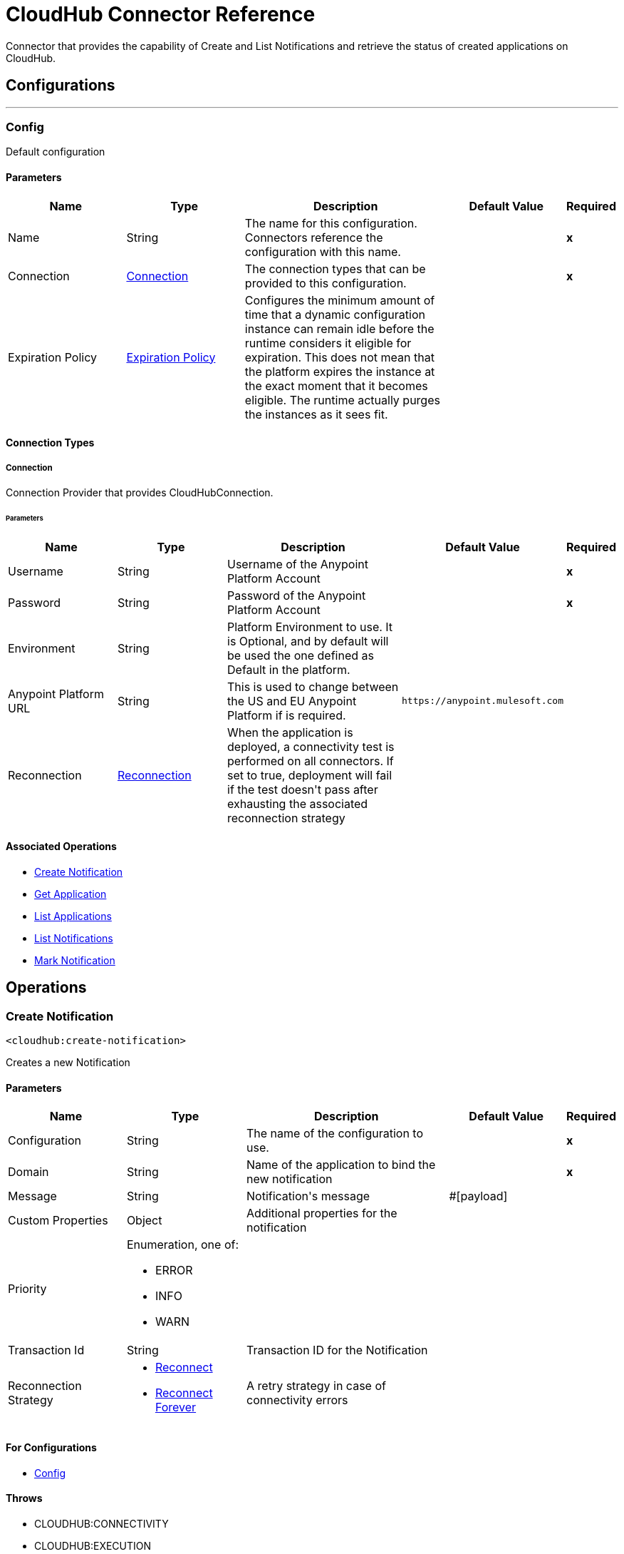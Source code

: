 = CloudHub Connector Reference

+++
Connector that provides the capability of Create and List Notifications and retrieve the status of created applications on CloudHub.
+++


== Configurations
---
[[config]]
=== Config

+++
Default configuration
+++

==== Parameters

[cols=".^20%,.^20%,.^35%,.^20%,^.^5%", options="header"]
|======================
| Name | Type | Description | Default Value | Required
|Name | String | The name for this configuration. Connectors reference the configuration with this name. | | *x*{nbsp}
| Connection a| <<config_connection, Connection>>
 | The connection types that can be provided to this configuration. | | *x*{nbsp}
| Expiration Policy a| <<ExpirationPolicy>> |  +++Configures the minimum amount of time that a dynamic configuration instance can remain idle before the runtime considers it eligible for expiration. This does not mean that the platform expires the instance at the exact moment that it becomes eligible. The runtime actually purges the instances as it sees fit.+++ |  | {nbsp}
|======================

==== Connection Types
[[config_connection]]
===== Connection

+++
Connection Provider that provides CloudHubConnection.
+++

====== Parameters

[cols=".^20%,.^20%,.^35%,.^20%,^.^5%", options="header"]
|======================
| Name | Type | Description | Default Value | Required
| Username a| String |  +++Username of the Anypoint Platform Account+++ |  | *x*{nbsp}
| Password a| String |  +++Password of the Anypoint Platform Account+++ |  | *x*{nbsp}
| Environment a| String |  +++Platform Environment to use. It is Optional, and by default will be used the one defined as Default in the platform.+++ |  | {nbsp}
| Anypoint Platform URL a| String |  +++This is used to change between the US and EU Anypoint Platform if is required.+++ |  `+https://anypoint.mulesoft.com+` | {nbsp}
| Reconnection a| <<Reconnection>> |  +++When the application is deployed, a connectivity test is performed on all connectors. If set to true, deployment will fail if the test doesn't pass after exhausting the associated reconnection strategy+++ |  | {nbsp}
|======================

==== Associated Operations

* <<createNotification>> {nbsp}
* <<getApplication>> {nbsp}
* <<listApplications>> {nbsp}
* <<listNotifications>> {nbsp}
* <<markNotification>> {nbsp}

== Operations

[[createNotification]]
=== Create Notification

`<cloudhub:create-notification>`

+++
Creates a new Notification
+++

==== Parameters

[cols=".^20%,.^20%,.^35%,.^20%,^.^5%", options="header"]
|======================
| Name | Type | Description | Default Value | Required
| Configuration | String | The name of the configuration to use. | | *x*{nbsp}
| Domain a| String |  +++Name of the application to bind the new notification+++ |  | *x*{nbsp}
| Message a| String |  +++Notification's message+++ |  +++#[payload]+++ | {nbsp}
| Custom Properties a| Object |  +++Additional properties for the notification+++ |  | {nbsp}
| Priority a| Enumeration, one of:

** ERROR
** INFO
** WARN |  |  | {nbsp}
| Transaction Id a| String |  +++Transaction ID for the Notification+++ |  | {nbsp}
| Reconnection Strategy a| * <<reconnect>>
* <<reconnect-forever>> |  +++A retry strategy in case of connectivity errors+++ |  | {nbsp}
|======================

==== For Configurations

* <<config>> {nbsp}

==== Throws

* CLOUDHUB:CONNECTIVITY {nbsp}
* CLOUDHUB:EXECUTION {nbsp}
* CLOUDHUB:RETRY_EXHAUSTED {nbsp}

[[getApplication]]
=== Get Application

`<cloudhub:get-application>`

+++
Retrieves a single application by name.
+++

==== Parameters

[cols=".^20%,.^20%,.^35%,.^20%,^.^5%", options="header"]
|======================
| Name | Type | Description | Default Value | Required
| Configuration | String | The name of the configuration to use. | | *x*{nbsp}
| Domain a| String |  +++The name of the application+++ |  | *x*{nbsp}
| Streaming Strategy a| * <<repeatable-in-memory-stream>>
* <<repeatable-file-store-stream>>
* <<non-repeatable-stream>> |  +++Configure if repeatable streams should be used and their behavior+++ |  | {nbsp}
| Target Variable a| String |  +++The name of a variable on which the operation's output will be placed+++ |  | {nbsp}
| Target Value a| String |  +++An expression that will be evaluated against the operation's output and the outcome of that expression will be stored in the target variable+++ |  +++#[payload]+++ | {nbsp}
| Reconnection Strategy a| * <<reconnect>>
* <<reconnect-forever>> |  +++A retry strategy in case of connectivity errors+++ |  | {nbsp}
|======================

==== Output

[cols=".^50%,.^50%"]
|======================
| *Type* a| Binary
|======================

==== For Configurations

* <<config>> {nbsp}

==== Throws

* CLOUDHUB:CONNECTIVITY {nbsp}
* CLOUDHUB:EXECUTION {nbsp}
* CLOUDHUB:RETRY_EXHAUSTED {nbsp}

[[listApplications]]
=== List Applications

`<cloudhub:list-applications>`

+++
Retrieves all applications in the specified environment.
+++

==== Parameters
[cols=".^20%,.^20%,.^35%,.^20%,^.^5%", options="header"]
|======================
| Name | Type | Description | Default Value | Required
| Configuration | String | The name of the configuration to use. | | *x*{nbsp}
| Retrieve Log Levels a| Boolean |  +++Whether should retrieve Application log levels+++ |  +++true+++ | {nbsp}
| Retrieve Tracking Settings a| Boolean |  +++Whether should retrieve Application tracking settings+++ |  +++true+++ | {nbsp}
| Retrieve IP Addresses a| Boolean |  +++Whether should retrieve Application IP Addresses+++ |  +++true+++ | {nbsp}
| Streaming Strategy a| * <<repeatable-in-memory-stream>>
* <<repeatable-file-store-stream>>
* <<non-repeatable-stream>> |  +++Configure if repeatable streams should be used and their behavior+++ |  | {nbsp}
| Retrieve Statistics a| Boolean |  +++Whether should retrieve Application statistics+++ |  +++false+++ | {nbsp}
| Period a| Number |  +++Time of statistics to gather+++ |  +++1+++ | {nbsp}
| Period Time Unit a| Enumeration, one of:

** NANOSECONDS
** MICROSECONDS
** MILLISECONDS
** SECONDS
** MINUTES
** HOURS
** DAYS |  +++Time Unit of the period+++ |  +++HOURS+++ | {nbsp}
| Target Variable a| String |  +++The name of a variable on which the operation's output will be placed+++ |  | {nbsp}
| Target Value a| String |  +++An expression that will be evaluated against the operation's output and the outcome of that expression will be stored in the target variable+++ |  +++#[payload]+++ | {nbsp}
| Reconnection Strategy a| * <<reconnect>>
* <<reconnect-forever>> |  +++A retry strategy in case of connectivity errors+++ |  | {nbsp}
|======================

==== Output

[cols=".^50%,.^50%"]
|======================
| *Type* a| Binary
|======================

==== For Configurations

* <<config>> {nbsp}

==== Throws

* CLOUDHUB:CONNECTIVITY {nbsp}
* CLOUDHUB:EXECUTION {nbsp}
* CLOUDHUB:RETRY_EXHAUSTED {nbsp}

[[listNotifications]]
=== List Notifications

`<cloudhub:list-notifications>`

+++
Lists all the available notifications for a giver domain.
+++

==== Parameters

[cols=".^20%,.^20%,.^35%,.^20%,^.^5%", options="header"]
|======================
| Name | Type | Description | Default Value | Required
| Configuration | String | The name of the configuration to use. | | *x*{nbsp}
| Domain a| String |  +++Name of the application to gather notifications from+++ |  | *x*{nbsp}
| Limit a| Number |  +++Number of notifications to retrieve. -1 means everything available.+++ |  +++-1+++ | {nbsp}
| Page Size a| Number |  +++Size of the page to retrieve per iteration. This only should be changed for performance purposes.+++ |  +++25+++ | {nbsp}
| Streaming Strategy a| * <<repeatable-in-memory-iterable>>
* <<repeatable-file-store-iterable>>
* <<non-repeatable-iterable>> |  +++Configure if repeatable streams should be used and their behavior+++ |  | {nbsp}
| Status a| Enumeration, one of:

** READ
** UNREAD
** ALL |  +++Filters the notifications by status. Read, Unread or All.+++ |  +++UNREAD+++ | {nbsp}
| Search a| String |  +++If specified, only return notifications where the message contains this string. (Case Insensitive)+++ |  | {nbsp}
| Target Variable a| String |  +++The name of a variable on which the operation's output will be placed+++ |  | {nbsp}
| Target Value a| String |  +++An expression that will be evaluated against the operation's output and the outcome of that expression will be stored in the target variable+++ |  +++#[payload]+++ | {nbsp}
| Reconnection Strategy a| * <<reconnect>>
* <<reconnect-forever>> |  +++A retry strategy in case of connectivity errors+++ |  | {nbsp}
|======================

==== Output

[cols=".^50%,.^50%"]
|======================
| *Type* a| Array of <<Notification>>
|======================

==== For Configurations

* <<config>> {nbsp}

==== Throws

* CLOUDHUB:CONNECTIVITY {nbsp}
* CLOUDHUB:EXECUTION {nbsp}

[[markNotification]]
=== Mark Notification

`<cloudhub:mark-notification>`

+++
Marks a notification as Read or Unread.
+++

==== Parameters

[cols=".^20%,.^20%,.^35%,.^20%,^.^5%", options="header"]
|======================
| Name | Type | Description | Default Value | Required
| Configuration | String | The name of the configuration to use. | | *x*{nbsp}
| Notification Id a| String |  +++ID of the notification+++ |  | *x*{nbsp}
| Mark As a| Enumeration, one of:

** READ
** UNREAD |  +++Action to do. Mark as Read or Unread+++ |  | *x*{nbsp}
| Reconnection Strategy a| * <<reconnect>>
* <<reconnect-forever>> |  +++A retry strategy in case of connectivity errors+++ |  | {nbsp}
|======================

==== For Configurations

* <<config>> {nbsp}

==== Throws

* CLOUDHUB:CONNECTIVITY {nbsp}
* CLOUDHUB:EXECUTION {nbsp}
* CLOUDHUB:RETRY_EXHAUSTED {nbsp}

== Types

[[Reconnection]]
=== Reconnection

[cols=".^20%,.^25%,.^30%,.^15%,.^10%", options="header"]
|======================
| Field | Type | Description | Default Value | Required
| Fails Deployment a| Boolean | When the application is deployed, a connectivity test is performed on all connectors. If set to true, deployment will fail if the test doesn't pass after exhausting the associated reconnection strategy |  |
| Reconnection Strategy a| * <<reconnect>>
* <<reconnect-forever>> | The reconnection strategy to use |  |
|======================

[[reconnect]]
=== Reconnect

[cols=".^20%,.^25%,.^30%,.^15%,.^10%", options="header"]
|======================
| Field | Type | Description | Default Value | Required
| Frequency a| Number | How often (in ms) to reconnect |  |
| Count a| Number | How many reconnection attempts to make |  |
|======================

[[reconnect-forever]]
=== Reconnect Forever

[cols=".^20%,.^25%,.^30%,.^15%,.^10%", options="header"]
|======================
| Field | Type | Description | Default Value | Required
| Frequency a| Number | How often (in ms) to reconnect |  |
|======================

[[ExpirationPolicy]]
=== Expiration Policy

[cols=".^20%,.^25%,.^30%,.^15%,.^10%", options="header"]
|======================
| Field | Type | Description | Default Value | Required
| Max Idle Time a| Number | A scalar time value for the maximum amount of time a dynamic configuration instance should be allowed to be idle before it's considered eligible for expiration |  |
| Time Unit a| Enumeration, one of:

** NANOSECONDS
** MICROSECONDS
** MILLISECONDS
** SECONDS
** MINUTES
** HOURS
** DAYS | A time unit that qualifies the maxIdleTime attribute |  |
|======================

[[repeatable-in-memory-stream]]
=== Repeatable In Memory Stream

[cols=".^20%,.^25%,.^30%,.^15%,.^10%", options="header"]
|======================
| Field | Type | Description | Default Value | Required
| Initial Buffer Size a| Number | This is the amount of memory that will be allocated in order to consume the stream and provide random access to it. If the stream contains more data than can be fit into this buffer, then the buffer expands  according to the bufferSizeIncrement attribute, with an upper limit of maxInMemorySize. |  |
| Buffer Size Increment a| Number | This is by how much will be buffer size expands if it exceeds its initial size. Setting a value of zero or lower will mean that the buffer should not expand, meaning that a STREAM_MAXIMUM_SIZE_EXCEEDED error will be raised when the buffer gets full. |  |
| Max Buffer Size a| Number | This is the maximum amount of memory that will be used. If more than that is used then a STREAM_MAXIMUM_SIZE_EXCEEDED error will be raised. A value lower or equal to zero means no limit. |  |
| Buffer Unit a| Enumeration, one of:

** BYTE
** KB
** MB
** GB | The unit in which all these attributes are expressed |  |
|======================

[[repeatable-file-store-stream]]
=== Repeatable File Store Stream

[cols=".^20%,.^25%,.^30%,.^15%,.^10%", options="header"]
|======================
| Field | Type | Description | Default Value | Required
| Max In Memory Size a| Number | Defines the maximum memory that the stream should use to keep data in memory. If more than that is consumed then it will start to buffer the content on disk. |  |
| Buffer Unit a| Enumeration, one of:

** BYTE
** KB
** MB
** GB | The unit in which maxInMemorySize is expressed |  |
|======================

[[Notification]]
=== Notification

[cols=".^20%,.^25%,.^30%,.^15%,.^10%", options="header"]
|======================
| Field | Type | Description | Default Value | Required
| Id a| String |  |  | x
| Domain a| String |  |  | x
| Message a| String |  |  |
| Priority a| String |  |  |
| Properties a| Any |  |  |
| Read a| Boolean |  |  | x
| Read On a| DateTime |  |  |
| Created At a| DateTime |  |  | x
| Href a| String |  |  | x
|======================

[[repeatable-in-memory-iterable]]
=== Repeatable In Memory Iterable

[cols=".^20%,.^25%,.^30%,.^15%,.^10%", options="header"]
|======================
| Field | Type | Description | Default Value | Required
| Initial Buffer Size a| Number | This is the amount of instances to be initially allowed to be kept in memory in order to consume the stream and provide random access to it. If the stream contains more data than can fit into this buffer, then it exapands according to the bufferSizeIncrement attribute, with an upper limit of maxInMemorySize. Default value is 100 instances. |  |
| Buffer Size Increment a| Number | This is by how much the buffer size expands if it exceeds its initial size. Setting a value of zero or lower means that the buffer should not expand, meaning that a STREAM_MAXIMUM_SIZE_EXCEEDED error will be raised when the buffer gets full. Default value is 100 instances. |  |
| Max Buffer Size a| Number | This is the maximum amount of memory that will be used. If more than that is used then a STREAM_MAXIMUM_SIZE_EXCEEDED error will be raised. A value lower or equal to zero means no limit. |  |
|======================

[[repeatable-file-store-iterable]]
=== Repeatable File Store Iterable

[cols=".^20%,.^25%,.^30%,.^15%,.^10%", options="header"]
|======================
| Field | Type | Description | Default Value | Required
| Max In Memory Size a| Number | This is the maximum amount of instances that will be kept in memory. If more than that is required, then it will start to buffer the content on disk. |  |
| Buffer Unit a| Enumeration, one of:

** BYTE
** KB
** MB
** GB | The unit in which maxInMemorySize is expressed |  |
|======================

== See Also

* https://forums.mulesoft.com[MuleSoft Forum]
* https://support.mulesoft.com[Contact MuleSoft Support]
